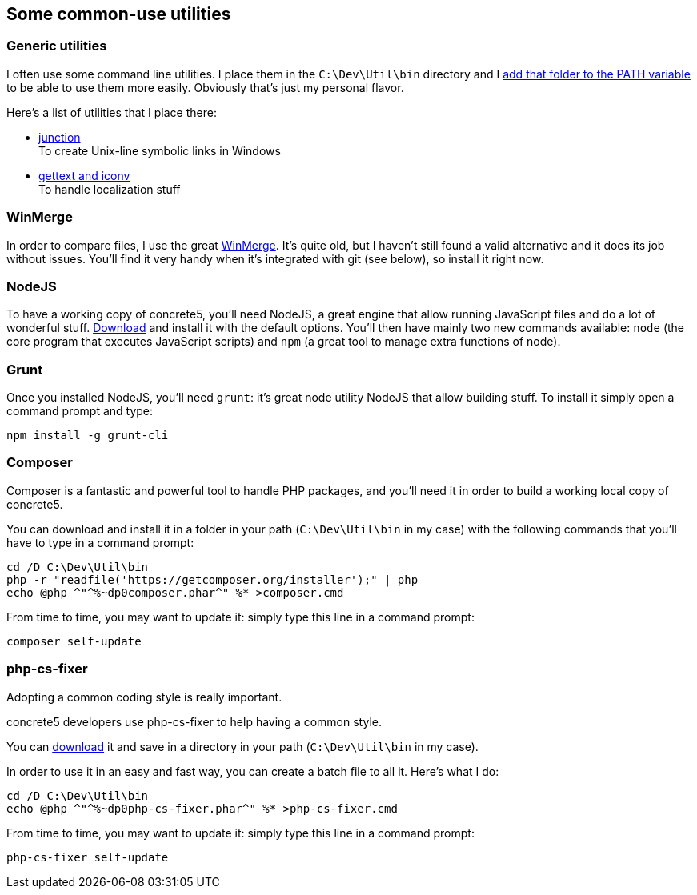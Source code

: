 == Some common-use utilities

=== Generic utilities
I often use some command line utilities. I place them in the `C:\Dev\Util\bin` directory and I link:https://www.google.com/search?q=add+directory+to+path+environment+variable+in+windows[add that folder to the PATH variable] to be able to use them more easily. Obviously that's just my personal flavor.

Here's a list of utilities that I place there:

* link:https://technet.microsoft.com/en-us/sysinternals/bb896768.aspx[junction] +
  To create Unix-line symbolic links in Windows
* link:http://mlocati.github.io/gettext-iconv-windows/[gettext and iconv] +
  To handle localization stuff

=== WinMerge
In order to compare files, I use the great link:http://winmerge.org[WinMerge]. It's quite old, but I haven't still found a valid alternative and it does its job without issues.
You'll find it very handy when it's integrated with git (see below), so install it right now.

=== NodeJS
To have a working copy of concrete5, you'll need NodeJS, a great engine that allow running JavaScript files and do a lot of wonderful stuff.
link:https://nodejs.org/download/[Download] and install it with the default options.
You'll then have mainly two new commands available: `node` (the core program that executes JavaScript scripts) and `npm` (a great tool to manage extra functions of node).

=== Grunt
Once you installed NodeJS, you'll need `grunt`: it's great node utility NodeJS that allow building stuff.
To install it simply open a command prompt and type:
----
npm install -g grunt-cli
----

=== Composer
Composer is a fantastic and powerful tool to handle PHP packages, and you'll need it in order to build a working local copy of concrete5.

You can download and install it in a folder in your path (`C:\Dev\Util\bin` in my case) with the following commands that you'll have to type in a command prompt:
----
cd /D C:\Dev\Util\bin
php -r "readfile('https://getcomposer.org/installer');" | php
echo @php ^"^%~dp0composer.phar^" %* >composer.cmd
----

From time to time, you may want to update it: simply type this line in a command prompt:
----
composer self-update
----

=== php-cs-fixer
Adopting a common coding style is really important.

concrete5 developers use php-cs-fixer to help having a common style.

You can link:http://cs.sensiolabs.org[download] it and save in a directory in your path (`C:\Dev\Util\bin` in my case).

In order to use it in an easy and fast way, you can create a batch file to all it. Here's what I do:
----
cd /D C:\Dev\Util\bin
echo @php ^"^%~dp0php-cs-fixer.phar^" %* >php-cs-fixer.cmd
----

From time to time, you may want to update it: simply type this line in a command prompt:
----
php-cs-fixer self-update
----
